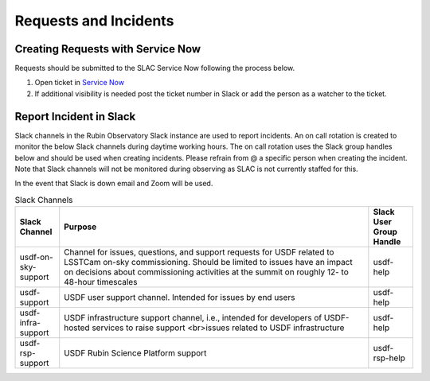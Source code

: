 ######################
Requests and Incidents
######################

Creating Requests with Service Now
==================================
Requests should be submitted to the SLAC Service Now following the process below.

#. Open ticket in `Service Now <https://slacprod.servicenowservices.com/gethelp.do>`__
#. If additional visibility is needed post the ticket number in Slack or add the person as a watcher to the ticket.

Report Incident in Slack
========================

Slack channels in the Rubin Observatory Slack instance are used to report incidents.  An on call rotation is created to monitor the below Slack channels during daytime working hours.  The on call rotation uses the Slack group handles below and should be used when creating incidents.  Please refrain from @ a specific person when creating the incident.  Note that Slack channels will not be monitored during observing as SLAC is not currently staffed for this.

In the event that Slack is down email and Zoom will be used.

.. list-table:: Slack Channels
   :widths: 10 70 10
   :header-rows: 1

   * - Slack Channel
     - Purpose
     - Slack User Group Handle
   * - usdf-on-sky-support
     - Channel for issues, questions, and support requests for USDF related to LSSTCam on-sky commissioning.  Should be limited to issues have an impact on decisions about commissioning activities at the summit on roughly 12- to 48-hour timescales
     - usdf-help
   * - usdf-support
     - USDF user support channel. Intended for issues by end users
     - usdf-help
   * - usdf-infra-support
     - USDF infrastructure support channel, i.e., intended for developers of USDF-hosted services to raise support <br>issues related to USDF infrastructure
     - usdf-help
   * - usdf-rsp-support
     - USDF Rubin Science Platform support
     - usdf-rsp-help
